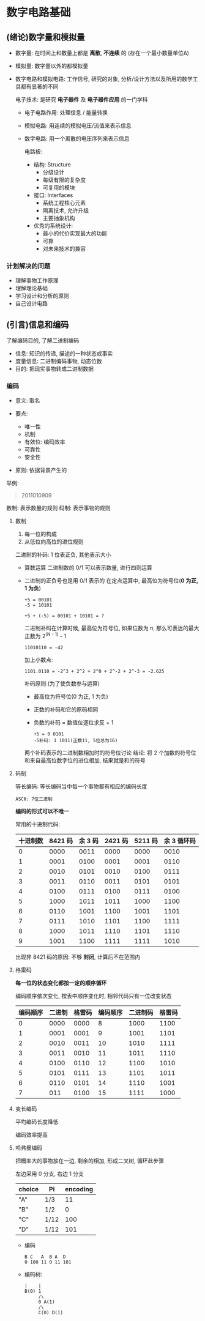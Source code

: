 
* 数字电路基础
** (绪论)数字量和模拟量
   - 数字量: 在时间上和数量上都是 *离散*, *不连续* 的
     (存在一个最小数量单位Δ)
   - 模拟量: 数字量以外的都模拟量
   - 数字电路和模拟电路:
     工作信号, 研究的对象, 分析/设计方法以及所用的数学工具都有显著的不同

     电子技术: 是研究 *电子器件* 及 *电子器件应用* 的一门学科

     + 电子电路作用: 处理信息 / 能量转换
     + 模拟电路: 用连续的模拟电压/流值来表示信息
     + 数字电路: 用一个离散的电压序列来表示信息

       电路板:
       - 结构: Structure
         + 分级设计
         + 每级有限的复杂度
         + 可复用的模块

       - 接口: Interfaces
         + 系统工程核心元素
         + 隔离技术, 允许升级
         + 主要抽象机构

       - 优秀的系统设计:
         + 最小的代价实现最大的功能
         + 可靠
         + 对未来技术的兼容

*** 计划解决的问题
    - 理解事物工作原理
    - 理解理论基础
    - 学习设计和分析的原则
    - 自己设计电路
** (引言)信息和编码
   了解编码目的, 了解二进制编码

   - 信息: 知识的传递, 描述的一种状态或事实
   - 度量信息: 
     二进制编码事物, 动态位数
   - 目的:
     把现实事物转成二进制数据

*** 编码
    - 意义: 取名

    - 要点:
      + 唯一性
      + 机制
      + 有效位: 编码效率
      + 可靠性
      + 安全性

    - 原则: 依据背景产生的

        
    举例:
    #+begin_quote
    2011010909
    #+end_quote

    数制: 表示数量的规则
    码制: 表示事物的规则

**** 数制
     1. 每一位的构成
     2. 从低位向高位的进位规则

        
     二进制的补码:
     1 位表正负, 其他表示大小

     - 算数运算
       二进制数的 0/1 可以表示数量, 进行四则运算
     - 二进制的正负号也是用 0/1 表示的
       在定点运算中, 最高位为符号位(*0 为正, 1 为负*)
       
       #+begin_example
       +5 = 00101
       -5 = 10101
       #+end_example
       
       #+begin_example
       +5 + (-5) = 00101 + 10101 = ?
       #+end_example

       二进制补码在计算时候, 最高位为符号位, 如果位数为 n, 那么可表达的最大正数为
       2^(N - 1) - 1

       #+begin_example
       11010110 = -42
       #+end_example

       加上小数点:
       #+begin_example
       1101.0110 = -2^3 + 2^2 + 2^0 + 2^-2 + 2^-3 = -2.625
       #+end_example

       补码原则:(为了使负数参与运算)
       + 最高位为符号位(0 为正, 1 为负)

       + 正数的补码和它的原码相同

       + 负数的补码 = 数值位逐位求反 + 1
       
       #+begin_example
       +5 = 0 0101
       -5补码: 1 1011(正数11, 5位总为16)
       #+end_example

       两个补码表示的二进制数相加时的符号位讨论
       结论: 将 2 个加数的符号位和来自最高位数字位的进位相加, 结果就是和的符号

**** 码制
     
     等长编码: 等长编码当中每一个事物都有相应的编码长度

     #+begin_example
     ASCⅡ: 7位二进制
     #+end_example

     *编码的形式可以不唯一*

     常用的十进制代码:
     | 十进制数 | 8421 码 | 余 3 码 | 2421 码 | 5211 码 | 余 3 循环码 |
     |----------+---------+---------+---------+---------+-------------|
     |        0 |    0000 |    0011 |    0000 |    0000 |        0010 |
     |        1 |    0001 |    0100 |    0001 |    0001 |        0110 |
     |        2 |    0010 |    0101 |    0010 |    0100 |        0111 |
     |        3 |    0011 |    0110 |    0011 |    0101 |        0101 |
     |        4 |    0100 |    0111 |    0100 |    0111 |        0100 |
     |        5 |    1000 |    1011 |    1011 |    1000 |        1100 |
     |        6 |    0110 |    1001 |    1100 |    1001 |        1101 |
     |        7 |    0111 |    1010 |    1101 |    1100 |        1111 |
     |        8 |    1000 |    1011 |    1110 |    1101 |        1110 |
     |        9 |    1001 |    1100 |    1111 |    1111 |        1010 |

     出现非 8421 码的原因: 不够 *封闭*, 计算后不在范围内
     
**** 格雷码
     
     *每一位的状态变化都按一定的顺序循环*

     编码顺序依次变化, 按表中顺序变化时, 相邻代码只有一位改变状态

     | 编码顺序 | 二进制 | 格雷码 | 编码顺序 | 二进制码 | 格雷码 |
     |----------+--------+--------+----------+----------+--------|
     |        0 |   0000 |   0000 |        8 |     1000 |   1100 |
     |        1 |   0001 |   0001 |        9 |     1001 |   1101 |
     |        2 |   0010 |   0011 |       10 |     1010 |   1111 |
     |        3 |   0011 |   0010 |       11 |     1011 |   1110 |
     |        4 |   0100 |   0110 |       12 |     1100 |   1010 |
     |        5 |   0101 |   0111 |       13 |     1101 |   1011 |
     |        6 |   0110 |   0101 |       14 |     1110 |   1001 |
     |        7 |    011 |   0100 |       15 |     1111 |   1000 |

     
**** 变长编码
     
     平均编码长度降低

     编码效率提高

**** 哈弗曼编码
     把概率大的事物放在一边, 剩余的相加, 形成二叉树, 循环此步骤

     左边采用 0 分支, 右边 1 分支

     | choice | Pi   | encoding |
     |--------+------+----------|
     | "A"    | 1/3  |       11 |
     | "B"    | 1/2  |        0 |
     | "C"    | 1/12 |      100 |
     | "D"    | 1/12 |      101 |

     - 编码
       #+begin_example
       B C   A  B A  D
       0 100 11 0 11 101
       #+end_example
     
     - 编码树:
       #+begin_example
       |    |
       B(0) 1
            /\
            0 A(1)
            /\
            C(0) D(1)
       #+end_example

       
